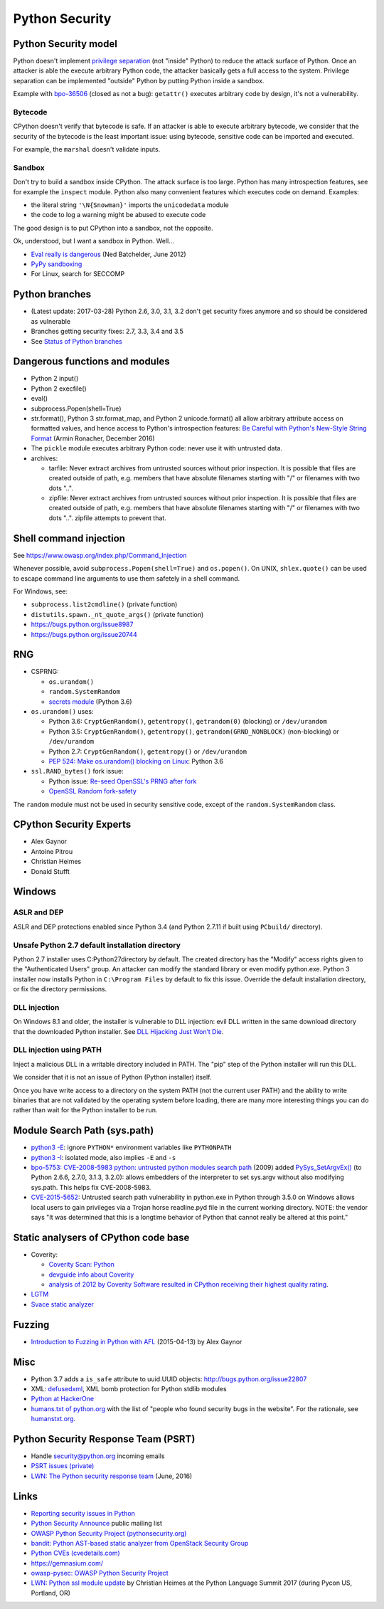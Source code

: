 +++++++++++++++
Python Security
+++++++++++++++

Python Security model
=====================

Python doesn't implement `privilege separation
<https://en.wikipedia.org/wiki/Privilege_separation>`_ (not "inside" Python) to
reduce the attack surface of Python. Once an attacker is able the execute
arbitrary Python code, the attacker basically gets a full access to the system.
Privilege separation can be implemented "outside" Python by putting Python
inside a sandbox.

Example with `bpo-36506 <https://bugs.python.org/issue36506>`_ (closed as not a
bug): ``getattr()`` executes arbitrary code by design, it's not a
vulnerability.

Bytecode
--------

CPython doesn't verify that bytecode is safe. If an attacker is able to
execute arbitrary bytecode, we consider that the security of the bytecode is
the least important issue: using bytecode, sensitive code can be imported and
executed.

For example, the ``marshal`` doesn't validate inputs.

Sandbox
-------

Don't try to build a sandbox inside CPython. The attack surface is too large.
Python has many introspection features, see for example the ``inspect`` module.
Python also many convenient features which executes code on demand. Examples:

* the literal string ``'\N{Snowman}'`` imports the ``unicodedata`` module
* the code to log a warning might be abused to execute code

The good design is to put CPython into a sandbox, not the opposite.

Ok, understood, but I want a sandbox in Python. Well...

* `Eval really is dangerous
  <http://nedbatchelder.com/blog/201206/eval_really_is_dangerous.html>`_
  (Ned Batchelder, June 2012)
* `PyPy sandboxing <http://pypy.org/features.html#sandboxing>`_
* For Linux, search for SECCOMP


Python branches
===============

* (Latest update: 2017-03-28) Python 2.6, 3.0, 3.1, 3.2 don't get security
  fixes anymore and so should be considered as vulnerable
* Branches getting security fixes: 2.7, 3.3, 3.4 and 3.5
* See `Status of Python branches
  <https://docs.python.org/devguide/#status-of-python-branches>`_


Dangerous functions and modules
===============================

* Python 2 input()
* Python 2 execfile()
* eval()
* subprocess.Popen(shell=True)
* str.format(), Python 3 str.format_map, and Python 2 unicode.format() all
  allow arbitrary attribute access on formatted values, and hence access
  to Python's introspection features:
  `Be Careful with Python's New-Style String Format
  <http://lucumr.pocoo.org/2016/12/29/careful-with-str-format/>`_
  (Armin Ronacher, December 2016)
* The ``pickle`` module executes arbitrary Python code: never use it with
  untrusted data.
* archives:

  * tarfile: Never extract archives from untrusted sources without prior
    inspection. It is possible that files are created outside of path, e.g.
    members that have absolute filenames starting with "/" or filenames with
    two dots "..".
  * zipfile: Never extract archives from untrusted sources without prior
    inspection. It is possible that files are created outside of path, e.g.
    members that have absolute filenames starting with "/" or filenames with
    two dots "..". zipfile attempts to prevent that.


Shell command injection
=======================

See https://www.owasp.org/index.php/Command_Injection

Whenever possible, avoid ``subprocess.Popen(shell=True)`` and ``os.popen()``.
On UNIX, ``shlex.quote()`` can be used to escape command line arguments to use
them safetely in a shell command.

For Windows, see:

* ``subprocess.list2cmdline()`` (private function)
* ``distutils.spawn._nt_quote_args()`` (private function)
* https://bugs.python.org/issue8987
* https://bugs.python.org/issue20744


RNG
===

* CSPRNG:

  * ``os.urandom()``
  * ``random.SystemRandom``
  * `secrets module <https://docs.python.org/dev/library/secrets.html>`_
    (Python 3.6)

* ``os.urandom()`` uses:

  * Python 3.6: ``CryptGenRandom()``, ``getentropy()``,
    ``getrandom(0)`` (blocking) or ``/dev/urandom``
  * Python 3.5: ``CryptGenRandom()``, ``getentropy()``,
    ``getrandom(GRND_NONBLOCK)`` (non-blocking) or ``/dev/urandom``
  * Python 2.7: ``CryptGenRandom()``, ``getentropy()`` or ``/dev/urandom``
  * `PEP 524: Make os.urandom() blocking on Linux
    <https://www.python.org/dev/peps/pep-0524/>`_: Python 3.6


* ``ssl.RAND_bytes()`` fork issue:

  - Python issue: `Re-seed OpenSSL's PRNG after fork
    <http://bugs.python.org/issue18747>`_
  - `OpenSSL Random fork-safety
    <https://wiki.openssl.org/index.php/Random_fork-safety>`_

The ``random`` module must not be used in security sensitive code, except of
the ``random.SystemRandom`` class.


CPython Security Experts
========================

* Alex Gaynor
* Antoine Pitrou
* Christian Heimes
* Donald Stufft

Windows
=======

ASLR and DEP
------------

ASLR and DEP protections enabled since Python 3.4 (and Python 2.7.11 if built
using ``PCbuild/`` directory).

Unsafe Python 2.7 default installation directory
------------------------------------------------

Python 2.7 installer uses C:\Python27\ directory by default. The created
directory has the "Modify" access rights given to the "Authenticated Users"
group. An attacker can modify the standard library or even modify
python.exe. Python 3 installer now installs Python in ``C:\Program Files`` by
default to fix this issue. Override the default installation directory, or
fix the directory permissions.

DLL injection
-------------

On Windows 8.1 and older, the installer is vulnerable to DLL injection:
evil DLL written in the same download directory that the downloaded Python
installer. See `DLL Hijacking Just Won’t Die
<https://textslashplain.com/2015/12/18/dll-hijacking-just-wont-die/>`_.

DLL injection using PATH
------------------------

Inject a malicious DLL in a writable directory included in PATH. The "pip" step
of the Python installer will run this DLL.

We consider that it is not an issue of Python (Python installer) itself.

Once you have write access to a directory on the system PATH (not the current
user PATH) and the ability to write binaries that are not validated by the
operating system before loading, there are many more interesting things you can
do rather than wait for the Python installer to be run.


Module Search Path (sys.path)
=============================

* `python3 -E <https://docs.python.org/3/using/cmdline.html#cmdoption-E>`_:
  ignore ``PYTHON*`` environment variables like ``PYTHONPATH``
* `python3 -I <https://docs.python.org/3/using/cmdline.html#cmdoption-I>`_:
  isolated mode, also implies ``-E`` and ``-s``
* `bpo-5753: CVE-2008-5983 python: untrusted python modules search path
  <http://bugs.python.org/issue5753>`_ (2009) added `PySys_SetArgvEx()
  <https://docs.python.org/dev/c-api/init.html#c.PySys_SetArgvEx>`_ (to Python
  2.6.6, 2.7.0, 3.1.3, 3.2.0): allows embedders of the interpreter to set
  sys.argv without also modifying sys.path. This helps fix CVE-2008-5983.
* `CVE-2015-5652 <http://www.cvedetails.com/cve/CVE-2015-5652/>`_:
  Untrusted search path vulnerability in python.exe in Python through 3.5.0
  on Windows allows local users to gain privileges via a Trojan horse
  readline.pyd file in the current working directory. NOTE: the vendor says
  "It was determined that this is a longtime behavior of Python that cannot
  really be altered at this point."

Static analysers of CPython code base
=====================================

* Coverity:

  - `Coverity Scan: Python <https://scan.coverity.com/projects/python>`_
  - `devguide info about Coverity <https://docs.python.org/devguide/coverity.html>`_
  - `analysis of 2012 by Coverity Software resulted in CPython receiving their
    highest quality rating
    <http://www.coverity.com/press-releases/coverity-finds-python-sets-new-level-of-quality-for-open-source-software/>`_.

* `LGTM <https://lgtm.com/projects/g/python/cpython/>`_
* `Svace static analyzer
  <http://www.ispras.ru/en/technologies/svace/>`_


Fuzzing
=======

* `Introduction to Fuzzing in Python with AFL
  <https://alexgaynor.net/2015/apr/13/introduction-to-fuzzing-in-python-with-afl/>`_
  (2015-04-13) by Alex Gaynor


Misc
====

* Python 3.7 adds a ``is_safe`` attribute to uuid.UUID objects:
  http://bugs.python.org/issue22807
* XML: `defusedxml <https://pypi.python.org/pypi/defusedxml>`_, XML bomb
  protection for Python stdlib modules
* `Python at HackerOne <https://hackerone.com/python>`_
* `humans.txt of python.org <https://www.python.org/humans.txt>`_
  with the list of "people who found security bugs in the website".
  For the rationale, see `humanstxt.org <http://humanstxt.org/>`_.

Python Security Response Team (PSRT)
====================================

* Handle security@python.org incoming emails
* `PSRT issues (private) <https://github.com/python/psrt/issues>`_
* `LWN: The Python security response team
  <https://lwn.net/Articles/691308/>`_ (June, 2016)

Links
=====

* `Reporting security issues in Python
  <https://www.python.org/news/security/>`_
* `Python Security Announce <https://mail.python.org/mm3/mailman3/lists/security-announce.python.org/>`_
  public mailing list
* `OWASP Python Security Project (pythonsecurity.org)
  <http://www.pythonsecurity.org/>`_
* `bandit: Python AST-based static analyzer from OpenStack Security Group
  <https://github.com/openstack/bandit>`_
* `Python CVEs (cvedetails.com)
  <http://www.cvedetails.com/product/18230/Python-Python.html?vendor_id=10210>`_
* https://gemnasium.com/
* `owasp-pysec: OWASP Python Security Project
  <https://github.com/ebranca/owasp-pysec>`_
* `LWN: Python ssl module update
  <https://lwn.net/Articles/724209/>`_ by Christian Heimes at the Python
  Language Summit 2017 (during Pycon US, Portland, OR)
